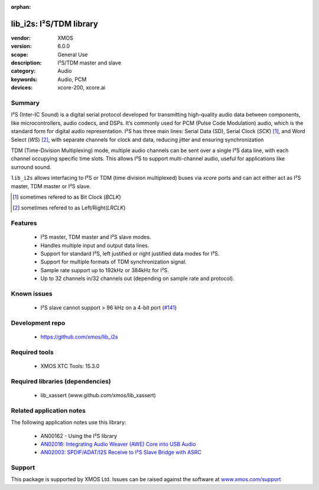 :orphan:

########################
lib_i2s: I²S/TDM library
########################

:vendor: XMOS
:version: 6.0.0
:scope: General Use
:description: I²S/TDM master and slave
:category: Audio
:keywords: Audio, PCM
:devices: xcore-200, xcore.ai

*******
Summary
*******

I²S (Inter-IC Sound) is a digital serial protocol developed for transmitting high-quality audio
data between components, like microcontrollers, audio codecs, and DSPs. It’s commonly used for
PCM (Pulse Code Modulation) audio, which is the standard form for digital audio representation.
I²S has three main lines: Serial Data (SD), Serial Clock (`SCK`) [#]_, and Word Select (`WS`) [#]_,
with separate channels for clock and data, reducing jitter and ensuring synchronization

TDM (Time-Division Multiplexing) mode, multiple audio channels can be sent over a single I²S data
line, with each channel occupying specific time slots. This allows I²S to support multi-channel
audio, useful for applications like surround sound.

``lib_i2s`` allows interfacing to I²S or TDM (time division multiplexed) buses via `xcore` ports
and can act either act as I²S master, TDM master or I²S slave.

.. [#] sometimes refered to as Bit Clock (`BCLK`)
.. [#] sometimes refered to as Left/Right(`LRCLK`)

********
Features
********

 * I²S master, TDM master and I²S slave modes.
 * Handles multiple input and output data lines.
 * Support for standard I²S, left justified or right justified data modes for I²S.
 * Support for multiple formats of TDM synchronization signal.
 * Sample rate support up to 192kHz or 384kHz for I²S.
 * Up to 32 channels in/32 channels out (depending on sample rate and protocol).

************
Known issues
************

 * I²S slave cannot support > 96 kHz on a 4-bit port (`#141 <https://github.com/xmos/lib_i2s/issues/141>`_)

****************
Development repo
****************

 * `https://github.com/xmos/lib_i2s <https://github.com/xmos/lib_i2s>`_

**************
Required tools
**************

 * XMOS XTC Tools: 15.3.0

*********************************
Required libraries (dependencies)
*********************************

 * lib_xassert (www.github.com/xmos/lib_xassert)

*************************
Related application notes
*************************

The following application notes use this library:

 * AN00162 - Using the I²S library
 * `AN02016: Integrating Audio Weaver (AWE) Core into USB Audio <https://www.xmos.com/file/an02016>`_
 * `AN02003: SPDIF/ADAT/I2S Receive to I²S Slave Bridge with ASRC <https://www.xmos.com/file/an02003>`_

*******
Support
*******

This package is supported by XMOS Ltd. Issues can be raised against the software at
`www.xmos.com/support <https://www.xmos.com/support>`_

